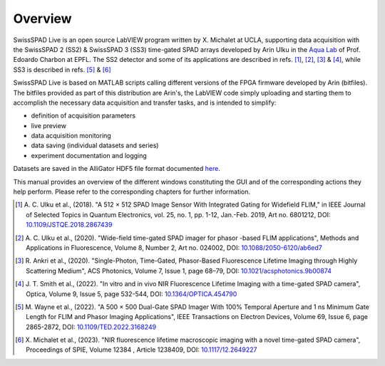 Overview
========

SwissSPAD Live is an open source LabVIEW program written by X. Michalet at UCLA, supporting data acquisition with the SwissSPAD 2 (SS2) & SwissSPAD 3 (SS3) 
time-gated SPAD arrays developed by Arin Ulku in the `Aqua Lab <https://www.epfl.ch/labs/aqua/>`_ 
of Prof. Edoardo Charbon at EPFL.
The SS2 detector and some of its applications are described in refs. [1]_, [2]_,
[3]_ \& [4]_,
while SS3 is described in refs. [5]_ \& [6]_

SwissSPAD Live is based on MATLAB scripts calling different versions of the FPGA firmware developed by Arin (bitfiles). The bitfiles provided as part of this distribution are Arin's, the LabVIEW code simply uploading and starting them to accomplish the necessary data acquisition and transfer tasks, and is intended to simplify:

+ definition of acquisition parameters

+ live preview

+ data acquisition monitoring

+ data saving (individual datasets and series)

+ experiment documentation and logging

Datasets are saved in the AlliGator HDF5 file format documented `here <https://sites.google.com/a/g.ucla.edu/alligator/alligator-technical-reference/alligator-hdf5-file-format>`_.

This manual provides an overview of the different windows constituting the GUI
and of the corresponding actions they help perform.
Please refer to the corresponding chapters for further information.


.. [1] A. C. Ulku et al., (2018). "A 512 × 512 SPAD Image Sensor With Integrated
 Gating for Widefield FLIM," in IEEE Journal of Selected Topics in Quantum 
 Electronics, vol. 25, no. 1, pp. 1-12, Jan.-Feb. 2019, Art no. 6801212, DOI: `10.1109/JSTQE.2018.2867439 <https://doi.org/10.1109/JSTQE.2018.2867439>`_

.. [2]  A. C. Ulku et al., (2020). "Wide-field time-gated SPAD imager for phasor
 -based FLIM applications", Methods and Applications in Fluorescence, Volume 8, 
 Number 2, Art no. 024002, DOI: `10.1088/2050-6120/ab6ed7 <https://doi.org/10.1088/2050-6120/ab6ed7>`_

.. [3] R. Ankri et al., (2020). "Single-Photon, Time-Gated, Phasor-Based 
 Fluorescence Lifetime Imaging through Highly Scattering Medium", ACS Photonics, 
 Volume 7, Issue 1, page 68–79, DOI: `10.1021/acsphotonics.9b00874 <https://doi.org/10.1021/acsphotonics.9b00874>`_

.. [4] J. T. Smith et al., (2022). "In vitro and in vivo NIR Fluorescence 
 Lifetime Imaging with a time-gated SPAD camera", Optica, Volume 9, Issue 
 5, page 532-544, DOI: `10.1364/OPTICA.454790 
 <https://doi.org/10.1364/OPTICA.454790>`_

.. [5] M. Wayne et al., (2022). "A 500 × 500 Dual-Gate SPAD Imager With
 100% Temporal Aperture and 1 ns Minimum Gate Length for FLIM and Phasor
 Imaging Applications", IEEE Transactions on Electron Devices, Volume 69, Issue 
 6, page 2865-2872, DOI: `10.1109/TED.2022.3168249 <https://doi.org/10.1109/TED.2022.3168249>`_
 
.. [6] X. Michalet et al., (2023). "NIR fluorescence lifetime macroscopic 
 imaging with a novel time-gated SPAD camera", Proceedings of SPIE, Volume 12384
 , Article 1238409, DOI: `10.1117/12.2649227 <https://doi.org/10.1117/12.2649227>`_
 